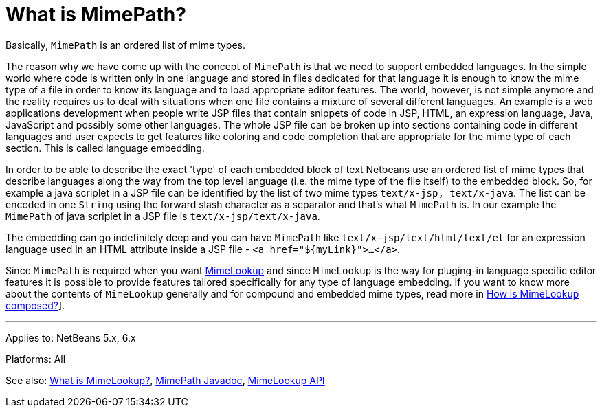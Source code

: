 // 
//     Licensed to the Apache Software Foundation (ASF) under one
//     or more contributor license agreements.  See the NOTICE file
//     distributed with this work for additional information
//     regarding copyright ownership.  The ASF licenses this file
//     to you under the Apache License, Version 2.0 (the
//     "License"); you may not use this file except in compliance
//     with the License.  You may obtain a copy of the License at
// 
//       http://www.apache.org/licenses/LICENSE-2.0
// 
//     Unless required by applicable law or agreed to in writing,
//     software distributed under the License is distributed on an
//     "AS IS" BASIS, WITHOUT WARRANTIES OR CONDITIONS OF ANY
//     KIND, either express or implied.  See the License for the
//     specific language governing permissions and limitations
//     under the License.
//

= What is MimePath?
:page-layout: wikidev
:page-tags: wiki, devfaq, needsreview
:jbake-status: published
:keywords: Apache NetBeans wiki DevFaqEditorWhatIsMimePath
:description: Apache NetBeans wiki DevFaqEditorWhatIsMimePath
:toc: left
:toc-title:
:syntax: true
:page-wikidevsection: _editor_and_edited_files
:page-position: 12

Basically, `MimePath` is an ordered list of mime types.

The reason why we
have come up with the concept of `MimePath` is that we need to support embedded
languages. In the simple world where code is written only in one language
and stored in files dedicated for that language it is enough to know the
mime type of a file in order to know its language and to load appropriate
editor features. The world, however, is not simple anymore and the reality
requires us to deal with situations when one file contains a mixture of
several different languages. An example is a web applications development
when people write JSP files that contain snippets of code in JSP, HTML, an expression
language, Java, JavaScript and possibly some other languages. The whole JSP file
can be broken up into sections containing code in different languages and
user expects to get features like coloring and code completion that are
appropriate for the mime type of each section. This is called language embedding.

In order to be able to describe the exact 'type' of each embedded block of
text Netbeans use an ordered list of mime types that describe languages along the way from the top level language (i.e. the mime type of the file itself) to the embedded block.
So, for example a java scriplet in a JSP file can be identified
by the list of two mime types `text/x-jsp, text/x-java`. The list
can be encoded in one `String` using the forward slash character as
a separator and that's what `MimePath` is. In our example the
`MimePath` of java scriplet in a JSP file is `text/x-jsp/text/x-java`.

The embedding can go indefinitely deep and you can have `MimePath` like
`text/x-jsp/text/html/text/el` for an expression language used in an
HTML attribute inside a JSP file - `<a href="${myLink}">...</a>`.

Since `MimePath` is required when you want
xref:./DevFaqEditorWhatIsMimeLookup.adoc[MimeLookup] and since `MimeLookup` is the
way for pluging-in language specific editor features it is possible to
provide features tailored specifically for any type of language embedding.
If you want to know more about the contents of `MimeLookup` generally and
for compound and embedded mime types, read more in xref:./DevFaqEditorHowIsMimeLookupComposed.adoc[How is MimeLookup composed?]].

---

Applies to: NetBeans 5.x, 6.x

Platforms: All

See also:
xref:./DevFaqEditorWhatIsMimeLookup.adoc[What is MimeLookup?],
link:https://bits.netbeans.org/dev/javadoc/org-netbeans-modules-editor-mimelookup/org/netbeans/api/editor/mimelookup/MimePath.html[MimePath Javadoc],
link:https://bits.netbeans.org/dev/javadoc/org-netbeans-modules-editor-mimelookup/index.html[MimeLookup API]
////
== Apache Migration Information

The content in this page was kindly donated by Oracle Corp. to the
Apache Software Foundation.

This page was exported from link:http://wiki.netbeans.org/DevFaqEditorWhatIsMimePath[http://wiki.netbeans.org/DevFaqEditorWhatIsMimePath] , 
that was last modified by NetBeans user Vstejskal 
on 2010-06-16T14:03:23Z.


*NOTE:* This document was automatically converted to the AsciiDoc format on 2018-02-07, and needs to be reviewed.
////